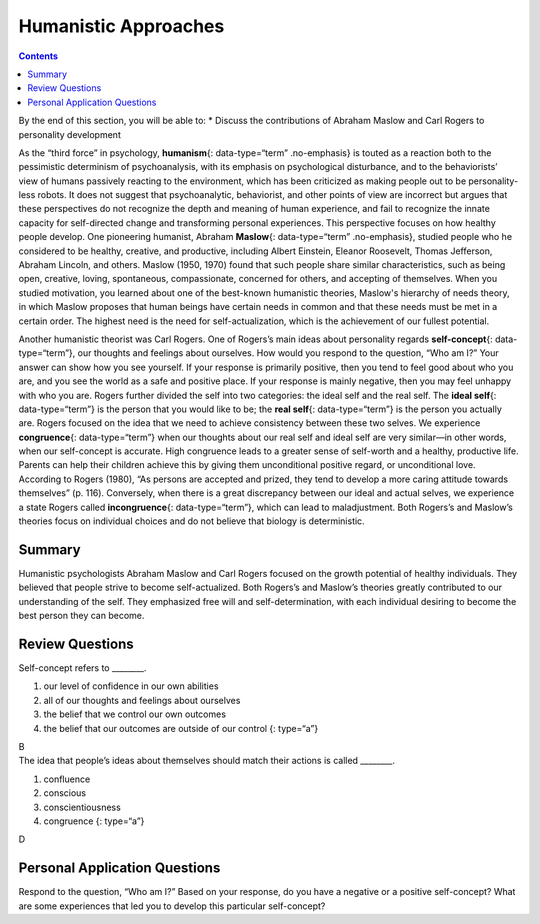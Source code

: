 =====================
Humanistic Approaches
=====================



.. contents::
   :depth: 3
..

.. container::

   By the end of this section, you will be able to: \* Discuss the
   contributions of Abraham Maslow and Carl Rogers to personality
   development

As the “third force” in psychology, **humanism**\ {: data-type=“term”
.no-emphasis} is touted as a reaction both to the pessimistic
determinism of psychoanalysis, with its emphasis on psychological
disturbance, and to the behaviorists’ view of humans passively reacting
to the environment, which has been criticized as making people out to be
personality-less robots. It does not suggest that psychoanalytic,
behaviorist, and other points of view are incorrect but argues that
these perspectives do not recognize the depth and meaning of human
experience, and fail to recognize the innate capacity for self-directed
change and transforming personal experiences. This perspective focuses
on how healthy people develop. One pioneering humanist, Abraham
**Maslow**\ {: data-type=“term” .no-emphasis}, studied people who he
considered to be healthy, creative, and productive, including Albert
Einstein, Eleanor Roosevelt, Thomas Jefferson, Abraham Lincoln, and
others. Maslow (1950, 1970) found that such people share similar
characteristics, such as being open, creative, loving, spontaneous,
compassionate, concerned for others, and accepting of themselves. When
you studied motivation, you learned about one of the best-known
humanistic theories, Maslow's hierarchy of needs theory, in which Maslow
proposes that human beings have certain needs in common and that these
needs must be met in a certain order. The highest need is the need for
self-actualization, which is the achievement of our fullest potential.

Another humanistic theorist was Carl Rogers. One of Rogers’s main ideas
about personality regards **self-concept**\ {: data-type=“term”}, our
thoughts and feelings about ourselves. How would you respond to the
question, “Who am I?” Your answer can show how you see yourself. If your
response is primarily positive, then you tend to feel good about who you
are, and you see the world as a safe and positive place. If your
response is mainly negative, then you may feel unhappy with who you are.
Rogers further divided the self into two categories: the ideal self and
the real self. The **ideal self**\ {: data-type=“term”} is the person
that you would like to be; the **real self**\ {: data-type=“term”} is
the person you actually are. Rogers focused on the idea that we need to
achieve consistency between these two selves. We experience
**congruence**\ {: data-type=“term”} when our thoughts about our real
self and ideal self are very similar—in other words, when our
self-concept is accurate. High congruence leads to a greater sense of
self-worth and a healthy, productive life. Parents can help their
children achieve this by giving them unconditional positive regard, or
unconditional love. According to Rogers (1980), “As persons are accepted
and prized, they tend to develop a more caring attitude towards
themselves” (p. 116). Conversely, when there is a great discrepancy
between our ideal and actual selves, we experience a state Rogers called
**incongruence**\ {: data-type=“term”}, which can lead to maladjustment.
Both Rogers’s and Maslow’s theories focus on individual choices and do
not believe that biology is deterministic.

Summary
=======

Humanistic psychologists Abraham Maslow and Carl Rogers focused on the
growth potential of healthy individuals. They believed that people
strive to become self-actualized. Both Rogers’s and Maslow’s theories
greatly contributed to our understanding of the self. They emphasized
free will and self-determination, with each individual desiring to
become the best person they can become.

Review Questions
================

.. container::

   .. container::

      Self-concept refers to \________.

      1. our level of confidence in our own abilities
      2. all of our thoughts and feelings about ourselves
      3. the belief that we control our own outcomes
      4. the belief that our outcomes are outside of our control {:
         type=“a”}

   .. container::

      B

.. container::

   .. container::

      The idea that people’s ideas about themselves should match their
      actions is called \________.

      1. confluence
      2. conscious
      3. conscientiousness
      4. congruence {: type=“a”}

   .. container::

      D

Personal Application Questions
==============================

.. container::

   .. container::

      Respond to the question, “Who am I?” Based on your response, do
      you have a negative or a positive self-concept? What are some
      experiences that led you to develop this particular self-concept?

.. glossary::

   congruence
      state of being in which our thoughts about our real and ideal
      selves are very similar ^
   ideal self
      person we would like to be ^
   incongruence
      state of being in which there is a great discrepancy between our
      real and ideal selves ^
   real self
      person who we actually are ^
   self-concept
      our thoughts and feelings about ourselves
